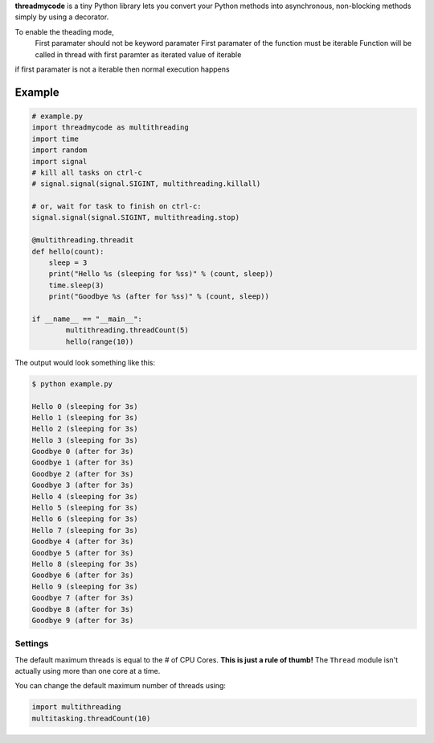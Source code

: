 **threadmycode** is a tiny Python library lets you convert your Python methods into asynchronous,
non-blocking methods simply by using a decorator.

To enable the theading mode, 
    First paramater should not be keyword paramater
    First paramater of the function must be iterable 
    Function will be called in thread with first paramter as iterated value of iterable

if first paramater is not a iterable then normal execution happens

Example
--------------------
.. code:: python

    # example.py
    import threadmycode as multithreading
    import time
    import random
    import signal
    # kill all tasks on ctrl-c
    # signal.signal(signal.SIGINT, multithreading.killall)

    # or, wait for task to finish on ctrl-c:
    signal.signal(signal.SIGINT, multithreading.stop)

    @multithreading.threadit
    def hello(count):
        sleep = 3
        print("Hello %s (sleeping for %ss)" % (count, sleep))
        time.sleep(3)
        print("Goodbye %s (after for %ss)" % (count, sleep))

    if __name__ == "__main__":
            multithreading.threadCount(5)
            hello(range(10))


The output would look something like this:

.. code:: bash

    $ python example.py
    
    Hello 0 (sleeping for 3s)
    Hello 1 (sleeping for 3s)
    Hello 2 (sleeping for 3s)
    Hello 3 (sleeping for 3s)
    Goodbye 0 (after for 3s)
    Goodbye 1 (after for 3s)
    Goodbye 2 (after for 3s)
    Goodbye 3 (after for 3s)
    Hello 4 (sleeping for 3s)
    Hello 5 (sleeping for 3s)
    Hello 6 (sleeping for 3s)
    Hello 7 (sleeping for 3s)
    Goodbye 4 (after for 3s)
    Goodbye 5 (after for 3s)
    Hello 8 (sleeping for 3s)
    Goodbye 6 (after for 3s)
    Hello 9 (sleeping for 3s)
    Goodbye 7 (after for 3s)
    Goodbye 8 (after for 3s)
    Goodbye 9 (after for 3s)

Settings
========

The default maximum threads is equal to the # of CPU Cores.
**This is just a rule of thumb!** The ``Thread`` module isn't actually using more than one core at a time.

You can change the default maximum number of threads using:

.. code:: python

    import multithreading
    multitasking.threadCount(10)

